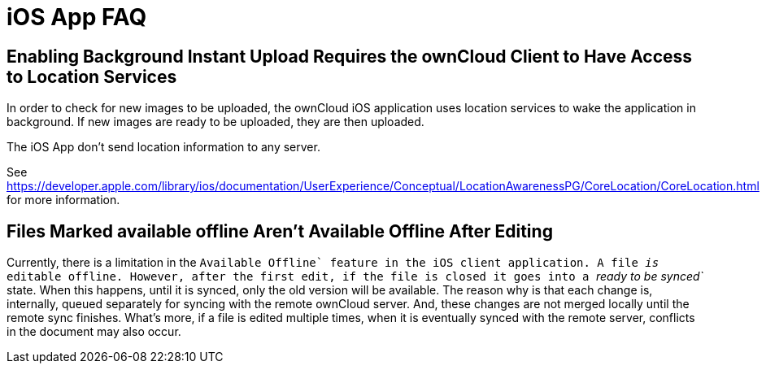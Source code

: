 = iOS App FAQ

[[enabling-background-instant-upload-requires-the-owncloud-client-to-have-access-to-location-services]]
== Enabling Background Instant Upload Requires the ownCloud Client to Have Access to Location Services

In order to check for new images to be uploaded, the ownCloud iOS application uses location services to wake the application in background. 
If new images are ready to be uploaded, they are then uploaded.

The iOS App don’t send location information to any server.

See https://developer.apple.com/library/ios/documentation/UserExperience/Conceptual/LocationAwarenessPG/CoreLocation/CoreLocation.html for more information.

[[files-marked-available-offline-arent-available-offline-after-editing]]
== Files Marked available offline Aren't Available Offline After Editing

Currently, there is a limitation in the ``Available Offline` feature in the iOS client application. A file _is_ editable offline. 
However, after the first edit, if the file is closed it goes into a _``ready to be synced`_ state. 
When this happens, until it is synced, only the old version will be available. 
The reason why is that each change is, internally, queued separately for syncing with the remote ownCloud server. 
And, these changes are not merged locally until the remote sync finishes. 
What’s more, if a file is edited multiple times, when it is eventually synced with the remote server, conflicts in the document may also occur.
